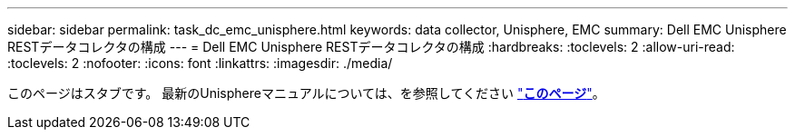 ---
sidebar: sidebar 
permalink: task_dc_emc_unisphere.html 
keywords: data collector, Unisphere, EMC 
summary: Dell EMC Unisphere RESTデータコレクタの構成 
---
= Dell EMC Unisphere RESTデータコレクタの構成
:hardbreaks:
:toclevels: 2
:allow-uri-read: 
:toclevels: 2
:nofooter: 
:icons: font
:linkattrs: 
:imagesdir: ./media/


[role="lead"]
このページはスタブです。  最新のUnisphereマニュアルについては、を参照してください link:task_dc_emc_unisphere_rest.html["*このページ*"]。
